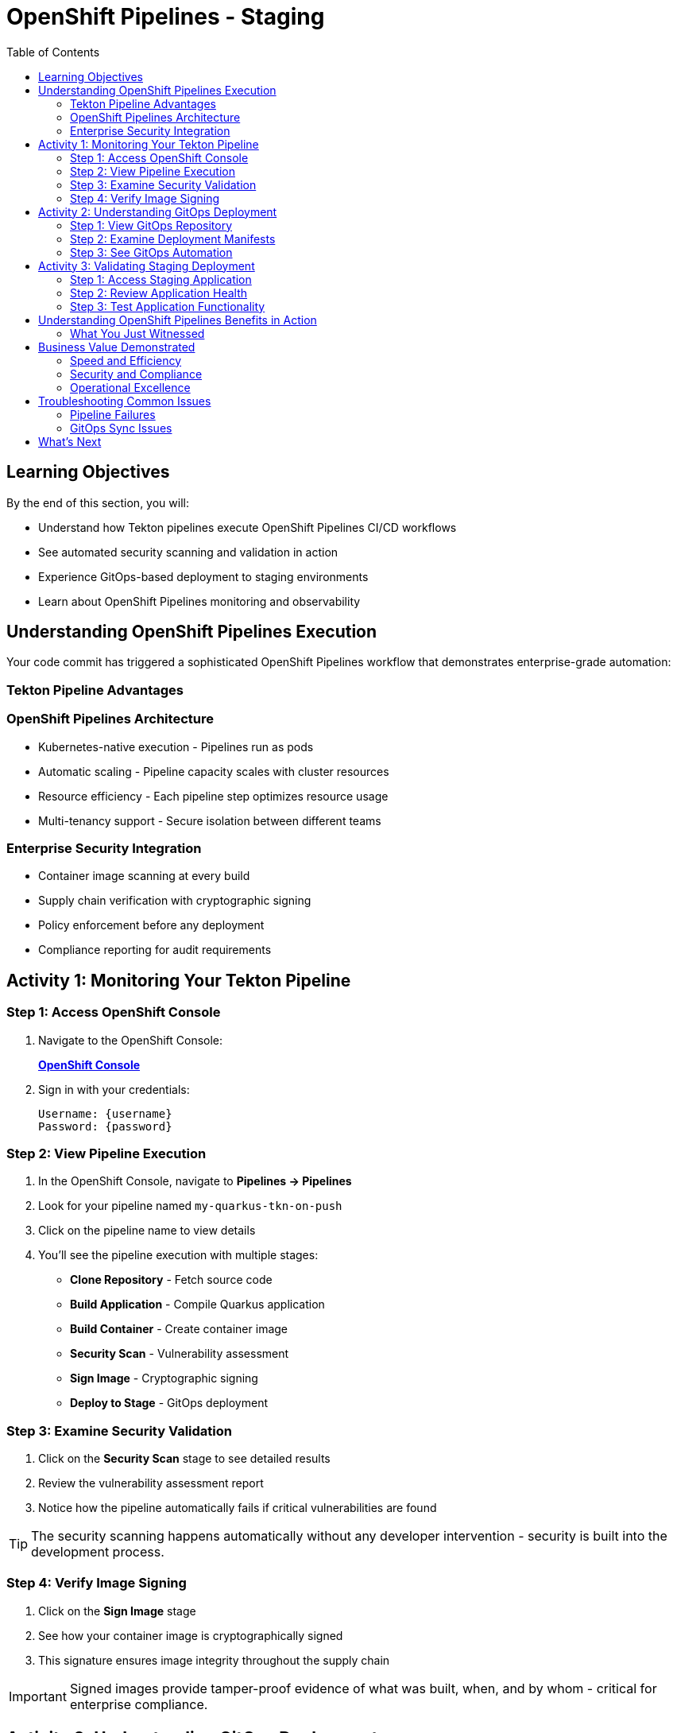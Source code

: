 = OpenShift Pipelines - Staging
:source-highlighter: rouge
:toc: macro
:toclevels: 2

toc::[]

== Learning Objectives

By the end of this section, you will:

* Understand how Tekton pipelines execute OpenShift Pipelines CI/CD workflows
* See automated security scanning and validation in action
* Experience GitOps-based deployment to staging environments
* Learn about OpenShift Pipelines monitoring and observability

== Understanding OpenShift Pipelines Execution

Your code commit has triggered a sophisticated OpenShift Pipelines workflow that demonstrates enterprise-grade automation:

=== Tekton Pipeline Advantages

=== OpenShift Pipelines Architecture

* Kubernetes-native execution - Pipelines run as pods
* Automatic scaling - Pipeline capacity scales with cluster resources
* Resource efficiency - Each pipeline step optimizes resource usage
* Multi-tenancy support - Secure isolation between different teams

=== Enterprise Security Integration

* Container image scanning at every build
* Supply chain verification with cryptographic signing  
* Policy enforcement before any deployment
* Compliance reporting for audit requirements

== Activity 1: Monitoring Your Tekton Pipeline

=== Step 1: Access OpenShift Console

. Navigate to the OpenShift Console:
+
link:{openshift_url}[*OpenShift Console*^]

. Sign in with your credentials:
+
[source,bash]
----
Username: {username}
Password: {password}
----

=== Step 2: View Pipeline Execution

. In the OpenShift Console, navigate to *Pipelines → Pipelines*
. Look for your pipeline named `my-quarkus-tkn-on-push`
. Click on the pipeline name to view details

. You'll see the pipeline execution with multiple stages:
  * **Clone Repository** - Fetch source code
  * **Build Application** - Compile Quarkus application  
  * **Build Container** - Create container image
  * **Security Scan** - Vulnerability assessment
  * **Sign Image** - Cryptographic signing
  * **Deploy to Stage** - GitOps deployment

=== Step 3: Examine Security Validation

. Click on the *Security Scan* stage to see detailed results
. Review the vulnerability assessment report
. Notice how the pipeline automatically fails if critical vulnerabilities are found

TIP: The security scanning happens automatically without any developer intervention - security is built into the development process.

=== Step 4: Verify Image Signing

. Click on the *Sign Image* stage  
. See how your container image is cryptographically signed
. This signature ensures image integrity throughout the supply chain

IMPORTANT: Signed images provide tamper-proof evidence of what was built, when, and by whom - critical for enterprise compliance.

== Activity 2: Understanding GitOps Deployment

=== Step 1: View GitOps Repository

. Return to Red Hat Developer Hub
. Navigate to your component overview
. Click on the *GitLab* repository link for your GitOps manifests

=== Step 2: Examine Deployment Manifests

. In the GitOps repository, navigate to the `environments/stage` directory
. Review the Kubernetes manifests that define your staging deployment:
  * **Deployment.yaml** - Application configuration
  * **Service.yaml** - Network exposure
  * **Route.yaml** - External access

=== Step 3: See GitOps Automation

. Notice that the image tag in the deployment manifest has been automatically updated
. This demonstrates GitOps automation - your pipeline updated the desired state
. ArgoCD will now automatically sync this change to the staging environment

TIP: GitOps ensures that your staging environment exactly matches what's defined in Git - providing consistency and auditability.

== Activity 3: Validating Staging Deployment

=== Step 1: Access Staging Application

. In the OpenShift Console, navigate to *Topology*
. Switch to the staging namespace/project
. Find your application deployment and click on the route URL
. Verify your application is running successfully

=== Step 2: Review Application Health

. Check the application pod status and resource usage
. Review the deployment logs for any issues
. Verify all health checks are passing

=== Step 3: Test Application Functionality

. Access your Quarkus application endpoints
. Verify the application responds correctly
. Test any specific functionality relevant to your changes

== Understanding OpenShift Pipelines Benefits in Action

=== What You Just Witnessed

**Automated Quality Gates:**
* Code was automatically built and tested
* Security vulnerabilities were scanned and reported
* Container images were signed for integrity
* Deployment only proceeded after all validations passed

**GitOps Deployment Model:**
* Desired state defined declaratively in Git
* Automatic synchronization to target environments
* Complete audit trail of all changes
* Easy rollback capabilities if issues occur

**OpenShift Pipelines Scalability:**
* Pipeline executed using cluster resources
* Automatic resource allocation and cleanup
* No dedicated CI/CD infrastructure to maintain
* Scales with your Kubernetes platform

== Business Value Demonstrated

=== Speed and Efficiency
* **Build to staging deployment**: Under 10 minutes
* **Zero manual intervention** required
* **Parallel execution** of pipeline stages
* **Automatic promotion** based on validation results

=== Security and Compliance  
* **100% automated security scanning**
* **Cryptographic proof** of image integrity
* **Policy enforcement** before deployment
* **Complete audit trail** for compliance reporting

=== Operational Excellence
* **Declarative infrastructure** - No configuration drift
* **Automatic healing** if staging environment deviates
* **Consistent deployments** across all environments
* **Self-service capabilities** reduce platform team load

== Troubleshooting Common Issues

=== Pipeline Failures

If your pipeline fails:

. Check the failed stage logs in the OpenShift Console
. Common issues include:
  * **Security vulnerabilities** - Review scan results and update dependencies
  * **Build errors** - Check application code syntax and dependencies
  * **Resource limits** - Verify cluster has sufficient capacity

=== GitOps Sync Issues

If staging deployment doesn't update:

. Verify ArgoCD application status
. Check GitOps repository for manifest syntax
. Ensure proper RBAC permissions for ArgoCD

TIP: Most issues are automatically resolved by the platform's self-healing capabilities.

== What's Next

Your application is now successfully running in the staging environment with full security validation! 

In the next section, **Production - Releasing to production**, you'll:

* Review staging validation results and metrics
* Understand production deployment approval workflows  
* Execute a secure production release
* Monitor production application health and security posture

The OpenShift Pipelines staging validation is complete - let's move to production deployment!
